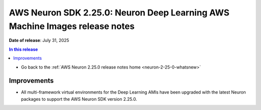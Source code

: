 .. _neuron-2-25-0-dlami:

.. meta::
   :description: The official release notes for the AWS Neuron SDK Deep Learning AWS Machine Images (DLAMIs) component, version 2.25.0. Release date: 7/31/2025.

AWS Neuron SDK 2.25.0: Neuron Deep Learning AWS Machine Images release notes
============================================================================

**Date of release**: July 31, 2025

.. contents:: In this release
   :local:
   :depth: 2

* Go back to the :ref:`AWS Neuron 2.25.0 release notes home <neuron-2-25-0-whatsnew>`

Improvements
------------

* All multi-framework virtual environments for the Deep Learning AMIs have been upgraded with the latest Neuron packages to support the AWS Neuron SDK version 2.25.0.

